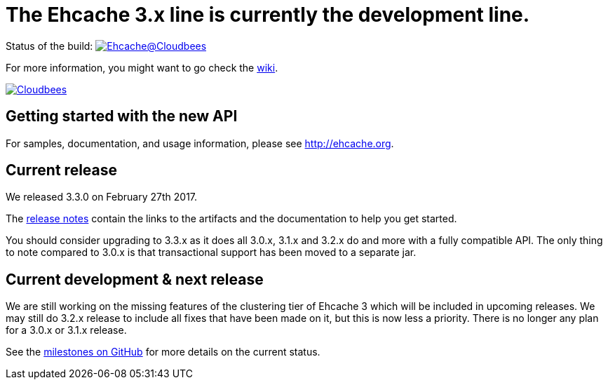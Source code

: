 = The Ehcache 3.x line is currently the development line.

Status of the build: image:https://ehcache.ci.cloudbees.com/buildStatus/icon?job=ehcache3[Ehcache@Cloudbees, link="https://ehcache.ci.cloudbees.com/job/ehcache3/"]

For more information, you might want to go check the https://github.com/ehcache/ehcache3/wiki[wiki].

image:https://www.cloudbees.com/sites/default/files/styles/large/public/Button-Powered-by-CB.png?itok=uMDWINfY[Cloudbees, link="http://www.cloudbees.com/resources/foss"]

== Getting started with the new API

For samples, documentation, and usage information, please see http://ehcache.org.

== Current release

We released 3.3.0 on February 27th 2017.

The https://github.com/ehcache/ehcache3/releases/tag/v3.3.0[release notes] contain the links to the artifacts and the documentation to help you get started.

You should consider upgrading to 3.3.x as it does all 3.0.x, 3.1.x and 3.2.x do and more with a fully compatible API.
The only thing to note compared to 3.0.x is that transactional support has been moved to a separate jar.

== Current development & next release

We are still working on the missing features of the clustering tier of Ehcache 3 which will be included in upcoming releases.
We may still do 3.2.x release to include all fixes that have been made on it, but this is now less a priority.
There is no longer any plan for a 3.0.x or 3.1.x release.

See the https://github.com/ehcache/ehcache3/milestones[milestones on GitHub] for more details on the current status.
